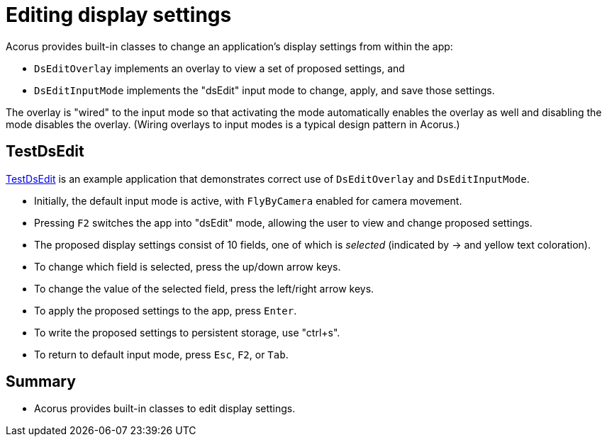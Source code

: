 = Editing display settings
:Project: Acorus
:experimental:
:page-pagination:
:url-examples: https://github.com/stephengold/Acorus/blob/master/AcorusExamples/src/main/java/jme3utilities/ui/test

Acorus provides built-in classes
to change an application's display settings from within the app:

* `DsEditOverlay` implements an overlay to view a set of proposed settings, and
* `DsEditInputMode` implements the "dsEdit" input mode
  to change, apply, and save those settings.

The overlay is "wired" to the input mode
so that activating the mode automatically enables the overlay as well
and disabling the mode disables the overlay.
(Wiring overlays to input modes is a typical design pattern in Acorus.)


== TestDsEdit

{url-examples}/TestDsEdit.java[TestDsEdit] is an example application
that demonstrates correct use of `DsEditOverlay` and `DsEditInputMode`.

* Initially, the default input mode is active,
  with `FlyByCamera` enabled for camera movement.
* Pressing kbd:[F2] switches the app into "dsEdit" mode,
  allowing the user to view and change proposed settings.
* The proposed display settings consist of 10 fields,
  one of which is _selected_ (indicated by -> and yellow text coloration).
* To change which field is selected, press the up/down arrow keys.
* To change the value of the selected field, press the left/right arrow keys.
* To apply the proposed settings to the app, press kbd:[Enter].
* To write the proposed settings to persistent storage, use "ctrl+s".
* To return to default input mode, press kbd:[Esc], kbd:[F2], or kbd:[Tab].


== Summary

* Acorus provides built-in classes to edit display settings.
